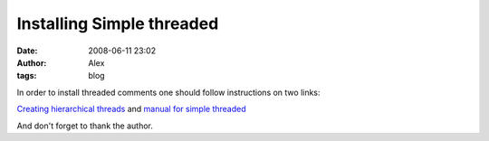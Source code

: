 Installing Simple threaded
##########################
:date: 2008-06-11 23:02
:author: Alex
:tags: blog

In order to install threaded comments one should follow instructions on
two links:

.. raw:: html

   <div>

`Creating hierarchical threads`_ and `manual for simple threaded`_

.. raw:: html

   </div>

.. raw:: html

   <div>

And don't forget to thank the author.

.. raw:: html

   </div>

.. raw:: html

   </p>

.. _Creating hierarchical threads: http://plugins.movalog.com/simply-threaded/creating-hierarchical-threads/
.. _manual for simple threaded: http://plugins.movalog.com/simply-threaded/install/
